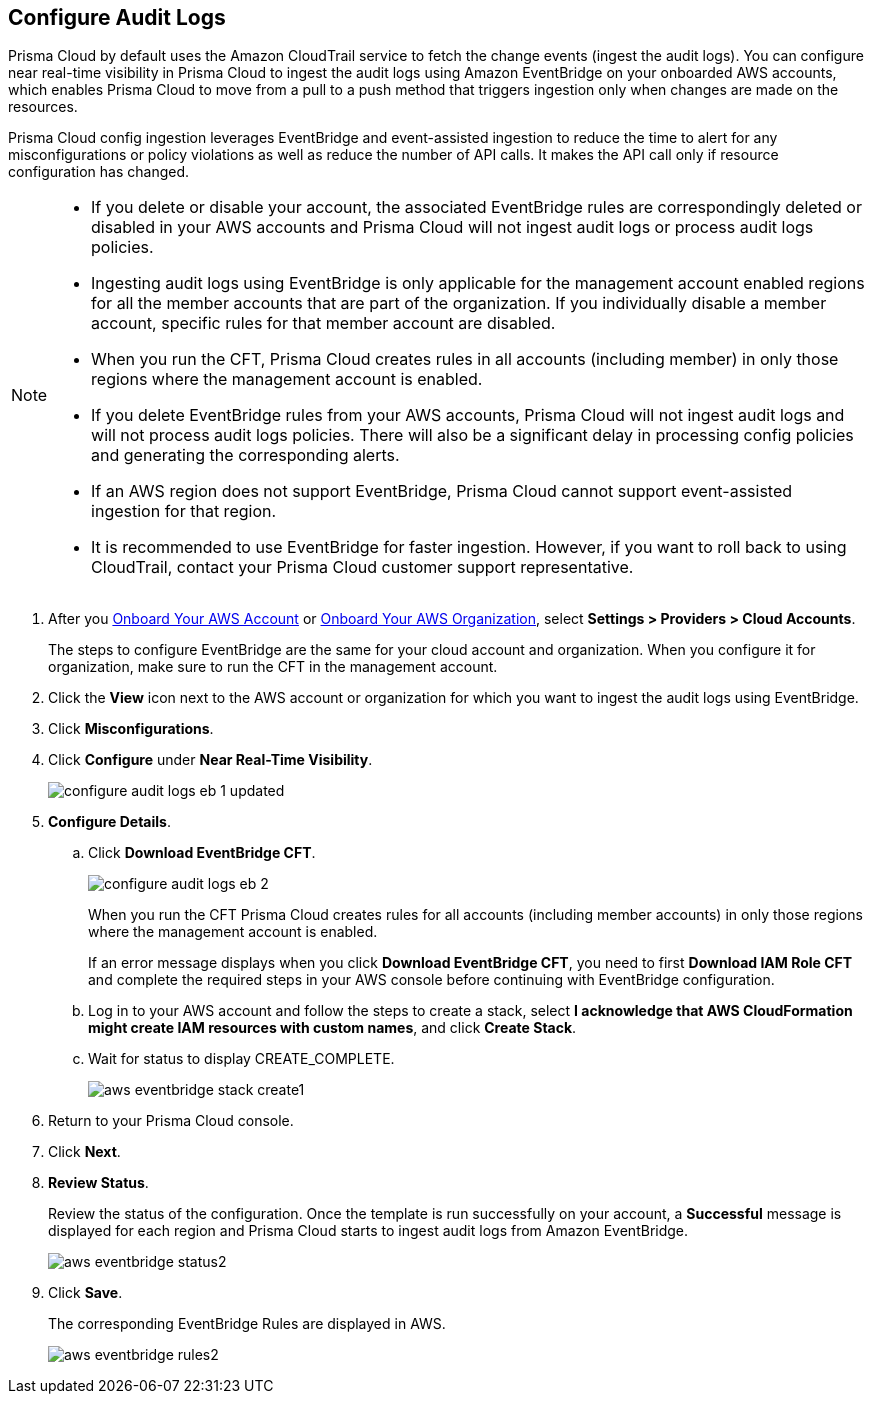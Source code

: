 :topic_type: task
[.task]

== Configure Audit Logs

Prisma Cloud by default uses the Amazon CloudTrail service to fetch the change events (ingest the audit logs). You can configure near real-time visibility in Prisma Cloud to ingest the audit logs using Amazon EventBridge on your onboarded AWS accounts, which enables Prisma Cloud to move from a pull to a push method that triggers ingestion only when changes are made on the resources. 

Prisma Cloud config ingestion leverages EventBridge and event-assisted ingestion to reduce the time to alert for any misconfigurations or policy violations as well as reduce the number of API calls. It makes the API call only if resource configuration has changed.

[NOTE]
====
* If you delete or disable your account, the associated EventBridge rules are correspondingly deleted or disabled in your AWS accounts and Prisma Cloud will not ingest audit logs or process audit logs policies.

* Ingesting audit logs using EventBridge is only applicable for the management account enabled regions for all the member accounts that are part of the organization. If you individually disable a member account, specific rules for that member account are disabled.

* When you run the CFT, Prisma Cloud creates rules in all accounts (including member) in only those regions where the management account is enabled.

* If you delete EventBridge rules from your AWS accounts, Prisma Cloud will not ingest audit logs and will not process audit logs policies. There will also be a significant delay in processing config policies and generating the corresponding alerts.

* If an AWS region does not support EventBridge, Prisma Cloud cannot support event-assisted ingestion for that region.

* It is recommended to use EventBridge for faster ingestion. However, if you want to roll back to using CloudTrail, contact your Prisma Cloud customer support representative.
====

[.procedure]

. After you xref:onboard-aws-account.adoc[Onboard Your AWS Account] or xref:onboard-aws-org.adoc[Onboard Your AWS Organization], select *Settings > Providers > Cloud Accounts*. 
+
The steps to configure EventBridge are the same for your cloud account and organization. When you configure it for organization, make sure to run the CFT in the management account.

. Click the *View* icon next to the AWS account or organization for which you want to ingest the audit logs using EventBridge.

. Click *Misconfigurations*.

. Click *Configure* under *Near Real-Time Visibility*.
+
image::connect/configure-audit-logs-eb-1-updated.png[]

. *Configure Details*.

.. Click *Download EventBridge CFT*. 
+
image::connect/configure-audit-logs-eb-2.png[]
+
When you run the CFT Prisma Cloud creates rules for all accounts (including member accounts) in only those regions where the management account is enabled.
+
If an error message displays when you click *Download EventBridge CFT*, you need to first *Download IAM Role CFT* and complete the required steps in your AWS console before continuing with EventBridge configuration.

.. Log in to your AWS account and follow the steps to create a stack, select *I acknowledge that AWS CloudFormation might create IAM resources with custom names*, and click *Create Stack*.

.. Wait for status to display CREATE_COMPLETE.
+
image::connect/aws-eventbridge-stack-create1.png[]

. Return to your Prisma Cloud console.

. Click *Next*.

. *Review Status*.
+
Review the status of the configuration. Once the template is run successfully on your account, a *Successful* message is displayed for each region and Prisma Cloud starts to ingest audit logs from Amazon EventBridge.
+
image::connect/aws-eventbridge-status2.png[]

. Click *Save*.
+
The corresponding EventBridge Rules are displayed in AWS.
+
image::connect/aws-eventbridge-rules2.png[]